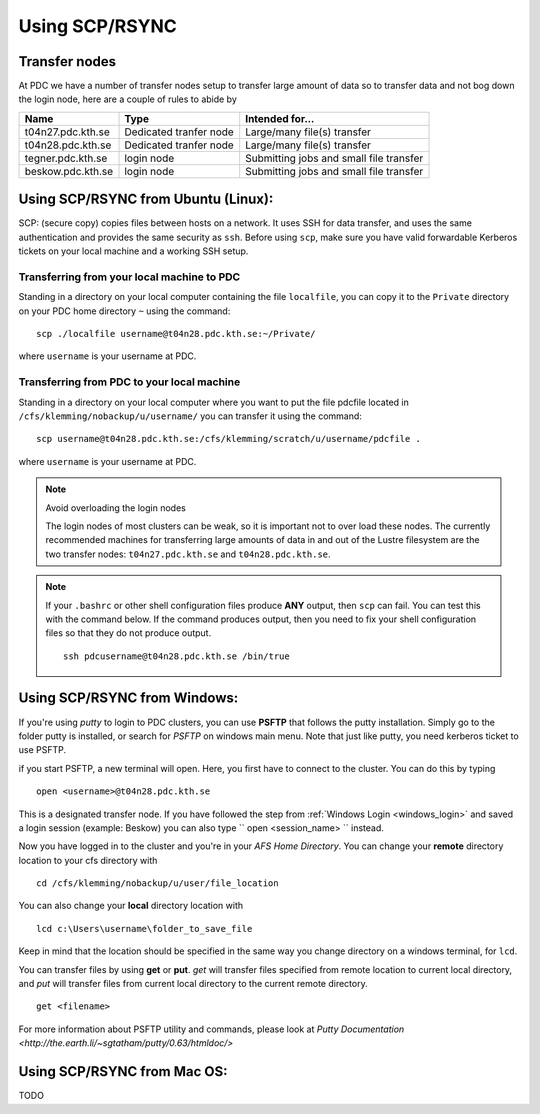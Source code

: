 .. index:: File transfer_scp
.. _file_transfer_scp:
     
Using SCP/RSYNC
===============

Transfer nodes
--------------

At PDC we have a number of transfer nodes setup to transfer large amount of data so to transfer data
and not bog down the login node, here are a couple of rules to abide by

================= ====================== =======================================
Name              Type                   Intended for...
================= ====================== =======================================
t04n27.pdc.kth.se Dedicated tranfer node Large/many file(s) transfer
t04n28.pdc.kth.se Dedicated tranfer node Large/many file(s) transfer
tegner.pdc.kth.se login node             Submitting jobs and small file transfer
beskow.pdc.kth.se login node             Submitting jobs and small file transfer
================= ====================== =======================================

.. _scp_ubuntu:

Using SCP/RSYNC from Ubuntu (Linux):
------------------------------------

SCP: (secure copy) copies files between hosts on a network.
It uses SSH for data transfer, and uses the same authentication and provides the same security as ``ssh``. Before using ``scp``,
make sure you have valid forwardable Kerberos tickets on your local machine and a working SSH setup. 

Transferring from your local machine to PDC
^^^^^^^^^^^^^^^^^^^^^^^^^^^^^^^^^^^^^^^^^^^

Standing in a directory on your local computer containing the file ``localfile``, you can copy it to the ``Private``
directory on your PDC home directory ``~`` using the command:
::  

  scp ./localfile username@t04n28.pdc.kth.se:~/Private/

where ``username`` is your username at PDC. 

Transferring from PDC to your local machine
^^^^^^^^^^^^^^^^^^^^^^^^^^^^^^^^^^^^^^^^^^^

Standing in a directory on your local computer where you want to put the file pdcfile located in
``/cfs/klemming/nobackup/u/username/`` you can transfer it using the command:
::

  scp username@t04n28.pdc.kth.se:/cfs/klemming/scratch/u/username/pdcfile .

where ``username`` is your username at PDC. 

.. note:: Avoid overloading the login nodes

   The login nodes of most clusters can be weak, so it is important not to over load these nodes.
   The currently recommended machines for transferring large amounts of data in and out of the
   Lustre filesystem are the two transfer nodes: ``t04n27.pdc.kth.se`` and ``t04n28.pdc.kth.se``.

.. note::

   If your ``.bashrc`` or other shell configuration files produce **ANY** output, then ``scp`` can fail.
   You can test this with the command below. If the command produces output,
   then you need to fix your shell configuration files so that they do not produce output.
   ::
   
     ssh pdcusername@t04n28.pdc.kth.se /bin/true

.. _scp_windows:      

Using SCP/RSYNC from Windows:
-----------------------------

If you're using *putty* to login to PDC clusters, you can use **PSFTP** that follows the putty installation.
Simply go to the folder putty is installed, or search for *PSFTP* on windows main menu. Note that just like putty, you need kerberos ticket to use PSFTP.

if you start PSFTP, a new terminal will open. Here, you first have to connect to the cluster. You can do this by typing
::
   
  open <username>@t04n28.pdc.kth.se

This is a designated transfer node. If you have followed the step from :ref:`Windows Login <windows_login>`
and saved a login session (example: Beskow) you can also type `` open <session_name> `` instead.

Now you have logged in to the cluster and you're in your *AFS Home Directory*.
You can change your **remote** directory location to your cfs directory with
::

  cd /cfs/klemming/nobackup/u/user/file_location

You can also change your **local** directory location with
::

  lcd c:\Users\username\folder_to_save_file

Keep in mind that the location should be specified in the same way you change directory on a windows terminal, for ``lcd``.

You can transfer files by using **get** or **put**. *get* will transfer files specified from remote location to current local directory,
and *put* will transfer files from current local directory to the current remote directory.
::

  get <filename>

For more information about PSFTP utility and commands, please look at `Putty Documentation <http://the.earth.li/~sgtatham/putty/0.63/htmldoc/>`

Using SCP/RSYNC from Mac OS:
----------------------------

TODO
